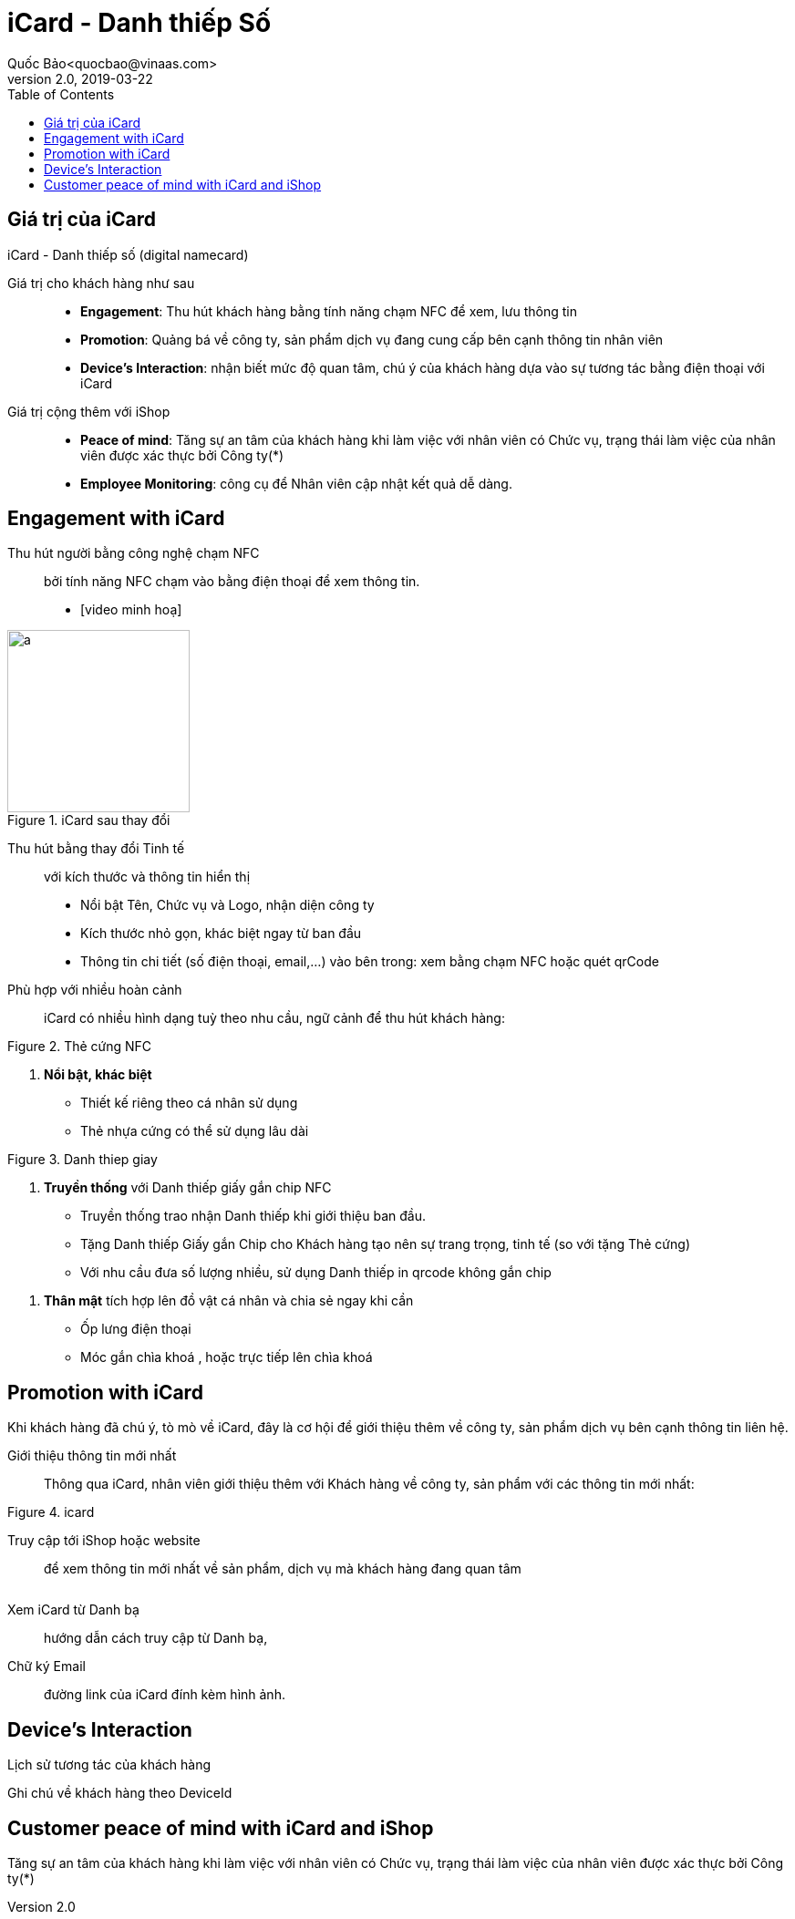 
= iCard - Danh thiếp Số 
Quốc Bảo<quocbao@vinaas.com>
v2.0, 2019-03-22
:homepage: https://example.org
:toc:
:last-update-label!:

== Giá trị của iCard 

iCard - Danh thiếp số (digital namecard)

Giá trị cho khách hàng như sau:: 

* *Engagement*: Thu hút khách hàng bằng tính năng chạm NFC để xem, lưu thông tin

* *Promotion*: Quảng bá về công ty, sản phẩm dịch vụ đang cung cấp bên cạnh thông tin nhân viên 

* *Device's Interaction*: nhận biết mức độ quan tâm, chú ý của khách hàng dựa vào sự  tương tác bằng điện thoại với iCard 

Giá  trị cộng thêm với iShop::

* *Peace of mind*: Tăng sự an tâm của khách hàng khi làm việc với nhân viên có Chức vụ, trạng thái làm việc của nhân viên được xác thực bởi Công ty(*)

* *Employee Monitoring*: công cụ để Nhân viên cập nhật kết quả dễ dàng.

== Engagement with iCard

Thu hút người bằng công nghệ chạm NFC::
  bởi tính năng NFC chạm vào bằng điện thoại để xem thông tin.  

- [video minh hoạ]

[.float-group]
--
[.right]
.iCard sau thay đổi
image::icard-after-before.jpg[a,200]

Thu hút bằng thay đổi Tinh tế:: với kích thước và thông tin hiển thị

* Nổi bật Tên, Chức vụ và Logo, nhận diện công ty

* Kích thước nhỏ gọn, khác biệt ngay từ ban đầu 

* Thông tin chi tiết (số điện thoại, email,...) vào bên trong: xem bằng chạm NFC hoặc quét qrCode

--


Phù hợp với nhiều hoàn cảnh:: 
iCard có nhiều hình dạng tuỳ theo nhu cầu, ngữ cảnh để thu hút khách hàng:




[.float-group]
--

[.right]
.Thẻ cứng NFC
image::background-icard.png[icard-demo,200,0]

. *Nổi bật, khác biệt*
** Thiết kế riêng theo cá nhân sử dụng
** Thẻ nhựa cứng có thể sử dụng lâu dài 
--

[.float-group]
--
[.right]
.Danh thiep giay
image::2022-09-09-11-16-21.png[dt,200,0]

. *Truyền thống* với Danh thiếp giấy gắn chip NFC

** Truyền thống trao nhận Danh thiếp khi giới thiệu ban đầu.
  
** Tặng Danh thiếp Giấy gắn Chip cho Khách hàng tạo nên sự trang trọng, tinh tế (so với tặng Thẻ cứng)

** Với nhu cầu đưa số lượng nhiều, sử dụng Danh thiếp in qrcode không gắn chip
--

. *Thân mật* tích hợp lên đồ vật cá nhân và chia sẻ ngay khi cần
  
** Ốp lưng điện thoại 
** Móc gắn chìa khoá , hoặc trực tiếp lên chìa khoá 

== Promotion with iCard 

Khi khách hàng đã chú ý, tò mò về iCard, đây là cơ hội để giới thiệu thêm về công ty, sản phẩm dịch vụ bên cạnh thông tin liên hệ. 

Giới thiệu thông tin mới nhất::
Thông qua iCard, nhân viên giới thiệu thêm với Khách hàng về công ty, sản phẩm với các thông tin mới nhất: 




[.float-group]
--
[.right]
.icard 
image::2022-09-09-11-39-46.png[ishop,150,0]

Truy cập tới iShop hoặc website::  
để xem thông tin mới nhất về sản phẩm, 
dịch vụ mà khách hàng đang quan tâm 
--

[.float-group]
--
[.right]
image::2022-09-09-11-37-10.png[icard,150,0]

Xem iCard từ Danh bạ:: 
hướng dẫn cách truy cập từ Danh bạ, 
--

Chữ ký Email:: đường link của iCard đính kèm hình ảnh. 


== Device's Interaction 

Lịch sử tương tác của khách hàng 

Ghi chú về khách hàng theo DeviceId 

== Customer peace of mind with iCard and iShop 

Tăng sự an tâm của khách hàng khi làm việc với nhân viên có Chức vụ, trạng thái làm việc của nhân viên được xác thực bởi Công ty(*)
